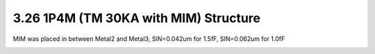 3.26 1P4M (TM 30KA with MIM) Structure
======================================

MIM was placed in between Metal2 and Metal3; SIN=0.042um for 1.5fF, SIN=0.062um for 1.0fF

.. image:: images/2_cross_section_26.png
   :width: 600
   :align: center
   :alt:  1P4M (TM 30KA with MIM) Structure

